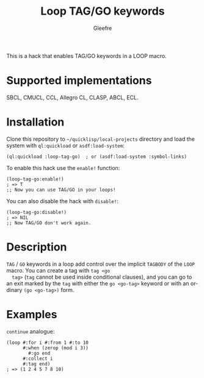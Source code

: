 #+title: Loop TAG/GO keywords
#+author: Gleefre
#+email: varedif.a.s@gmail.com

#+language: en
#+options: toc:nil

This is a hack that enables TAG/GO keywords in a LOOP macro.

* Supported implementations
  SBCL, CMUCL, CCL, Allegro CL, CLASP, ABCL, ECL.
* Installation
  Clone this repository to =~/quicklisp/local-projects= directory and
  load the system with ~ql:quickload~ or ~asdf:load-system~:
  #+BEGIN_SRC common-lisp
  (ql:quickload :loop-tag-go)  ; or (asdf:load-system :symbol-links)
  #+END_SRC

  To enable this hack use the ~enable!~ function:
  #+BEGIN_SRC common-lisp
  (loop-tag-go:enable!)
  ; => T
  ;; Now you can use TAG/GO in your loops!
  #+END_SRC

  You can also disable the hack with ~disable!~:
  #+BEGIN_SRC common-lisp
  (loop-tag-go:disable!)
  ; => NIL
  ;; Now TAG/GO don't work again.
  #+END_SRC
* Description
  ~TAG~ / ~GO~ keywords in a loop add control over the implicit
  ~TAGBODY~ of the ~LOOP~ macro.  You can create a tag with ~tag <go
  tag>~ (~tag~ cannot be used inside conditional clauses), and you can
  go to an exit marked by the ~tag~ with either the ~go <go-tag>~
  keyword or with an ordinary ~(go <go-tag>)~ form.
* Examples
  ~continue~ analogue:
  #+BEGIN_SRC common-lisp
  (loop #:for i #:from 1 #:to 10
        #:when (zerop (mod i 3))
          #:go end
        #:collect i
        #:tag end)
  ; => (1 2 4 5 7 8 10)
  #+END_SRC

